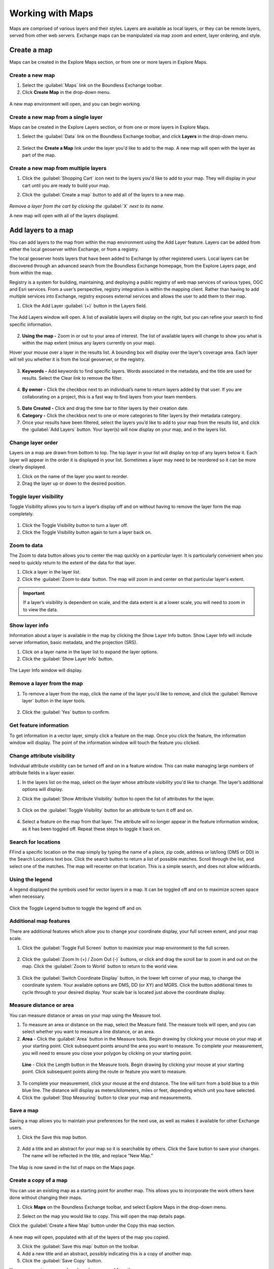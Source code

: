Working with Maps
=================

Maps are comprised of various layers and their styles. Layers are available as local layers, or they can be remote layers, served from other web servers. Exchange maps can be manipulated via map zoom and extent, layer ordering, and style.

Create a map
------------

Maps can be created in the Explore Maps section, or from one or more layers in Explore Maps.

Create a new map
^^^^^^^^^^^^^^^^

1. Select the :guilabel:`Maps` link on the Boundless Exchange toolbar.

2. Click **Create Map** in the drop-down menu.

.. figure:: img/maps-pulldown.png

A new map environment will open, and you can begin working.

Create a new map from a single layer
^^^^^^^^^^^^^^^^^^^^^^^^^^^^^^^^^^^^

Maps can be created in the Explore Layers section, or from one or more layers in Explore Maps.

#. Select the :guilabel:`Data` link on the Boundless Exchange toolbar, and click **Layers** in the drop-down menu.

.. figure:: img/data-drop-down.png

2. Select the **Create a Map** link under the layer you'd like to add to the map. A new map will open with the layer as part of the map.

Create a new map from multiple layers
^^^^^^^^^^^^^^^^^^^^^^^^^^^^^^^^^^^^^

#. Click the :guilabel:`Shopping Cart` icon next to the layers you'd like to add to your map. They will display in your cart until you are ready to build your map.

#. Click the :guilabel:`Create a map` button to add all of the layers to a new map.

   .. figure:: img/add-to-workspace.png

*Remove a layer from the cart by clicking the* :guilabel:`X` *next to its name.*

A new map will open with all of the layers displayed.

Add layers to a map
-------------------

You can add layers to the map from within the map environment using the Add Layer feature. Layers can be added from either the local geoserver within Exchange, or from a registry.

The local geoserver hosts layers that have been added to Exchange by other registered users. Local layers can be discovered through an advanced search from the Boundless Exchange homepage, from the Explore Layers page, and from within the map.

Registry is a system for building, maintaining, and deploying a public registry of web map services of various types, OGC and Esri services. From a user’s perspective, registry integration is within the mapping client. Rather than having to add multiple services into Exchange, registry exposes external services and allows the user to add them to their map.

#. Click the Add Layer :guilabel:`(+)` button in the Layers field.

   .. figure:: img/add-layer-button.png

The Add Layers window will open. A list of available layers will display on the right, but you can refine your search to find specific information.

   .. figure:: img/add-layers.png

2. **Using the map -** Zoom in or out to your area of interest. The list of available layers will change to show you what is within the map extent (minus any layers currently on your map).

Hover your mouse over a layer in the results list. A bounding box will display over the layer’s coverage area. Each layer will tell you whether it is from the local geoserver, or the registry.

  .. figure:: img/add-layer-map.png

3. **Keywords -** Add keywords to find specific layers. Words associated in the metadata, and the title are used for results. Select the Clear link to remove the filter.

  .. figure:: img/keywords.png

4. **By owner -** Click the checkbox next to an individual’s name to return layers added by that user. If you are collaborating on a project, this is a fast way to find layers from your team members.

  .. figure:: img/by-owner.png

5. **Date Created -** Click and drag the time bar to filter layers by their creation date.

6. **Category -** Click the checkbox next to one or more categories to filter layers by their metadata category.

7. Once your results have been filtered, select the layers you’d like to add to your map from the results list, and click the :guilabel:`Add Layers` button. Your layer(s) will now display on your map, and in the layers list.

  .. figure:: img/added-layers.png

Change layer order
^^^^^^^^^^^^^^^^^^

Layers on a map are drawn from bottom to top. The top layer in your list will display on top of any layers below it. Each layer will appear in the order it is displayed in your list. Sometimes a layer may need to be reordered so it can be more clearly displayed.

#. Click on the name of the layer you want to reorder.

#. Drag the layer up or down to the desired position.

Toggle layer visibility
^^^^^^^^^^^^^^^^^^^^^^^

Toggle Visibility allows you to turn a layer’s display off and on without having to remove the layer form the map completely.

  .. figure:: img/toggle-layer.png

#. Click the Toggle Visibility button to turn a layer off.

#. Click the Toggle Visibility button again to turn a layer back on.

Zoom to data
^^^^^^^^^^^^

The Zoom to data button allows you to center the map quickly on a particular layer. It is particularly convenient when you need to quickly return to the extent of the data for that layer.

#. Click a layer in the layer list.

#. Click the :guilabel:`Zoom to data` button. The map will zoom in and center on that particular layer's extent.

  .. figure:: img/zoom-to-data.png

.. important:: If a layer’s visibility is dependent on scale, and the data extent is at a lower scale, you will need to zoom in to view the data.

Show layer info
^^^^^^^^^^^^^^^

Information about a layer is available in the map by clicking the Show Layer Info button. Show Layer Info will include server information, basic metadata, and the projection (SRS).

#. Click on a layer name in the layer list to expand the layer options.

#. Click the :guilabel:`Show Layer Info` button.

  .. figure:: img/show-layer-info.png

The Layer Info window will display.

   .. figure:: img/show-info.png

Remove a layer from the map
^^^^^^^^^^^^^^^^^^^^^^^^^^^

#. To remove a layer from the map, click the name of the layer you’d like to remove, and click the :guilabel:`Remove layer` button in the layer tools.

   .. figure:: img/remove-layer.png

#. Click the :guilabel:`Yes` button to confirm.

   .. figure:: img/confirm-remove.png

Get feature information
^^^^^^^^^^^^^^^^^^^^^^^

To get information in a vector layer, simply click a feature on the map. Once you click the feature, the information window will display. The point of the information window will touch the feature you clicked.

.. figure:: img/get-feature-info.png

Change attribute visibility
^^^^^^^^^^^^^^^^^^^^^^^^^^^

Individual attribute visibility can be turned off and on in a feature window. This can make managing large numbers of attribute fields in a layer easier.

#. In the layers list on the map, select on the layer whose attribute visibility you'd like to change.  The layer’s additional options will display.

2. Click the :guilabel:`Show Attribute Visibility` button to open the list of attributes for the layer.

  .. figure:: img/show-attribute-visibility.png

3. Click on the :guilabel:`Toggle Visibility` button for an attribute to turn it off and on.

  .. figure:: img/toggle-attribute-visibility.png

4. Select a feature on the map from that layer. The attribute will no longer appear in the feature information window, as it has been toggled off. Repeat these steps to toggle it back on.

Search for locations
^^^^^^^^^^^^^^^^^^^^

FFind a specific location on the map simply by typing the name of a place, zip code, address or lat/long (DMS or DD) in the Search Locations text box. Click the search button to return a list of possible matches. Scroll through the list, and select one of the matches. The map will recenter on that location. This is a simple search, and does not allow wildcards.

  .. figure:: img/search-locations.png

Using the legend
^^^^^^^^^^^^^^^^

A legend displayed the symbols used for vector layers in a map. It can be toggled off and on to maximize screen space when necessary.

.. figure:: img/legend.png

Click the Toggle Legend button to toggle the legend off and on.

Additional map features
^^^^^^^^^^^^^^^^^^^^^^^

There are additional features which allow you to change your coordinate display, your full screen extent, and your map scale.

1. Click the :guilabel:`Toggle Full Screen` button to maximize your map environment to the full screen.

  .. figure:: img/toggle-full-screen.png

2. Click the :guilabel:`Zoom In (+) / Zoom Out (-)` buttons, or click and drag the scroll bar to zoom in and out on the map. Click the :guilabel:`Zoom to World` button to return to the world view.

  .. figure:: img/zoom-buttons.png

3. Click the :guilabel:`Switch Coordinate Display` button, in the lower left corner of your map, to change the coordinate system. Your available options are DMS, DD (or XY) and MGRS. Click the button additional times to cycle through to your desired display. Your scale bar is located just above the coordinate display.

  .. figure:: img/coord-display.png

Measure distance or area
^^^^^^^^^^^^^^^^^^^^^^^^

You can measure distance or areas on your map using the Measure tool.

1. To measure an area or distance on the map, select the Measure field. The measure tools will open, and you can select whether you want to measure a line distance, or an area.

2. **Area** - Click the :guilabel:`Area` button in the Measure tools. Begin drawing by clicking your mouse on your map at your starting point. Click subsequent points around the area you want to measure.  To complete your measurement, you will need to ensure you close your polygon by clicking on your starting point.

  .. figure:: img/measure-area.gif

  **Line** - Click the Length button in the Measure tools. Begin drawing by clicking your mouse at your starting point. Click subsequent points along the route or feature you want to measure.

  .. figure:: img/measure-line.gif

3. To complete your measurement, click your mouse at the end distance. The line will turn from a bold blue to a thin blue line. The distance will display as meters/kilometers, miles or feet, depending which unit you have selected.

4. Click the :guilabel:`Stop Measuring` button to clear your map and measurements.

Save a map
^^^^^^^^^^

Saving a map allows you to maintain your preferences for the next use, as well as makes it available for other Exchange users.

#. Click the Save this map button.

  .. figure:: img/save-map.png

2. Add a title and an abstract for your map so it is searchable by others. Click the Save button to save your changes. The name will be reflected in the title, and replace “New Map.”

  .. figure:: img/save-this-map.png

The Map is now saved in the list of maps on the Maps page.

Create a copy of a map
^^^^^^^^^^^^^^^^^^^^^^

You can use an existing map as a starting point for another map. This allows you to incorporate the work others have done without changing their maps.

#. Click **Maps** on the  Boundless Exchange toolbar, and select Explore Maps in the drop-down menu.

2. Select on the map you would like to copy. This will open the map details page.

Click the :guilabel:`Create a New Map` button under the Copy this map section.

   .. figure:: img/copy-this-map.png

A new map will open, populated with all of the layers of the map you copied.

3. Click the :guilabel:`Save this map` button on the toolbar.

4. Add a new title and an abstract, possibly indicating this is a copy of another map.

5. Click the :guilabel:`Save Copy` button.

Your new map is now saved, and can be accessed from the maps page.

.. important:: You are only copying the map. Any changes you make to the layer (data set) will affect both maps. Copying the map would primarily be used to make visual changes.

Managing Maps
-------------

Every map has its own details page, which provides more information about the map, the metadata and who has what permissions for making edits. To get to the details page for a map, click on the map title.

  .. figure:: img/manage-maps-details.png

The map details page provides a view of the map, along with information about the map. It also tells you which layers are used in the map.

  .. figure:: img/map-details-page.png

Download data layers
^^^^^^^^^^^^^^^^^^^^

Here you can download the contents of a map that is stored in Exchange. It does not download data from other servers, however.

#. Click the :guilabel:`Download Map` button.

#. Select **Download Data Layers**.

  .. figure:: img/download-data-layers.png

If multiple layers exist, you will be able to select one or more of the available layers.

  .. figure:: img/map-layers.png

3. Select the layer(s) you want to download individually, or the :guilabel:`Start downloading this map` button to begin downloading.

Download Web Map Context
^^^^^^^^^^^^^^^^^^^^^^^^

The Web Map Context (WMC) is an open geospatial consortium (OGC) standard for metadata describing a map service.

#. Click the :guilabel:`Download Map` button.

#. Select **Download Web Map Context** from the menu.

   .. figure:: img/download-data-layers.png

A new tab will open with the XML for the web map context.

Edit map metadata
^^^^^^^^^^^^^^^^^

Metadata plays an important role for maps. It describes the map in a way that the legend does not; why it was created, the date it was published, and who created it, for example. When a map is updated, it is important to update the metadata, as well. You can edit the information about the map if you have the proper permissions.

#. Click the :guilabel:`Edit Map` button

#. Click the :guilabel:`Edit` button under Metadata on the Edit Map menu.

   .. figure:: img/edit-map.png

#. In the metadata page, fill in the fields with information about the map. The more information you provide, the better others will understand your map.

#. Click the :guilabel:`Update` button at the top or bottom of the page to save your changes.

Set map thumbnail
^^^^^^^^^^^^^^^^^

By default the thumbnail images for maps will only have the vector layers. In order to include the background map you will need to use the Set Map Thumbnail button.

#. Pan and/or zoom the inset map on the **Map Details** page so that it’s centered on the view you would like for the map thumbnail.

#. Click the :guilabel:`Edit Map` button.

#. Click the :guilabel:`Set` button under Thumbnail on the Edit Map menu.

   .. figure:: img/edit-map.png

This will set the map thumbnail with the base map and layers included.

.. figure:: img/manage-maps-details.png

   *Old Thumbnail*

.. figure:: img/set-thumbnail.png

   *New Thumbnail*

Create a custom thumbnail
^^^^^^^^^^^^^^^^^^^^^^^^^

Custom images related to your map can be created, and will display next to the map on the Explore Maps page.

1. From the map’s info page, click the :guilabel:`Metadata Detail` button.

  .. figure:: img/metadata-detail.png

2. Click the :guilabel:`Choose File` button to browse to the image.

3. Click the :guilabel:`Change Image` button. The new image will display.

Edit map permissions
^^^^^^^^^^^^^^^^^^^^

The map permissions determine which users can view or edit a map. The permissions can be set to establish:

* Who can view it?
* Who can download it?
* Who can change metadata for it?
* Who can manage it (update, delete, change permissions, publish/edit)?

#. Click the :guilabel:`Change Permissions of this Map` button in the Permissions section.

    .. figure:: img/permissions.png

#. Establish the permissions for viewing, editing, and managing according to your needs.

    .. figure:: img/set-resource-permissions.png

#. Click the **Apply Changes** button to save changes.

Remove a map
^^^^^^^^^^^^

You are able to remove a map from Exchange. It is important to note that this will remove the map for all users.

#. Click the :guilabel:`Edit Map` button.

   .. figure:: img/edit-map.png

#. Click the red :guilabel:`Remove` button under Map in the Edit Map menu.

#. Click the :guilabel:`Yes` button to confirm.

  .. figure:: img/remove-map-confirm.png
